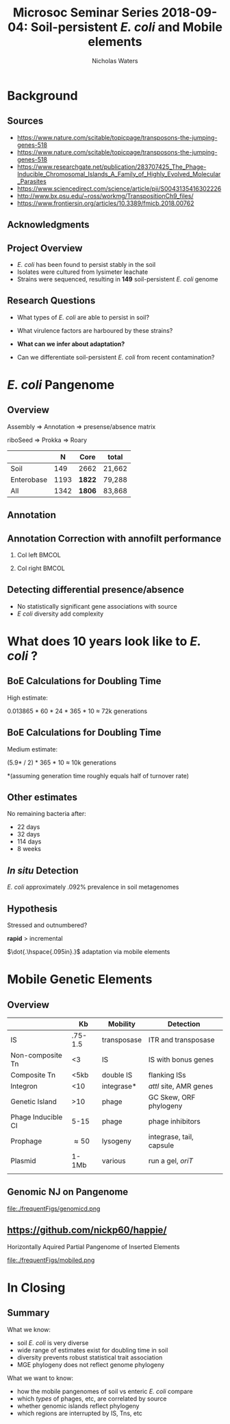 #+STARTUP: showall beamer
#+COLUMNS: %40ITEM %10BEAMER_env(Env) %9BEAMER_envargs(Env Args) %4BEAMER_col(Col) %10BEAMER_extra(Extra)
# +BEAMER_HEADER: \titlegraphic{\includegraphics[height=1.5cm]{InstLogo}}

#+TITLE: \small Microsoc Seminar Series 2018-09-04: \newline\LARGE Soil-persistent /E. coli/ and Mobile elements
# +SUBTITLE: Or, an overview of mobile elements in /E. coli/
#+AUTHOR: Nicholas Waters
# +DATE: \today
# #+SUBTITLE
#+INSTITUTE: National University of Ireland, Galway, Ireland \linebreak The James Hutton Institute, Dundee, Scotland}
#+LATEX_HEADER: \institute{National University of Ireland, Galway, Ireland \\ The James Hutton Institute, Dundee, Scotland}

#+OPTIONS: H:2 toc:nil

#+LATEX_HEADER: \PassOptionsToPackage{draft}{graphicx}

# ################################################ Set the Aspect Ratio #############################
# +LaTeX_CLASS_OPTIONS: [17pt,aspectratio=169]
#+LaTeX_CLASS_OPTIONS: [15pt,aspectratio=43]

#+LATEX_HEADER: \renewcommand*\familydefault{\sfdefault} % make font sansserif
#+LATEX_HEADER: \newcommand{\bt}{\textasciigrave}
#+LATEX_HEADER: \usepackage{xcolor}
#+LATEX_HEADER: \def \ttilde {\raisebox{-.6ex}\textasciitilde~}
#+LATEX_HEADER: \setlength\parindent{0pt} %set indent to zero
#+LATEX_HEADER: \setlength{\parskip}{1em}
#+LATEX_HEADER: \definecolor{bg}{HTML}{B1F4A0}
# +LATEX_HEADER: \lstset{basicstyle=\linespread{1.1}\ttfamily\scriptsize, breaklines=true, backgroundcolor=\color{bashcodebg}, xleftmargin=0.5cm, language=bash, showstringspaces=false, columns=fullflexible}
#+LATEX_HEADER: \usepackage{tcolorbox}

#+LATEX_HEADER: \usepackage{etoolbox}
#+LATEX_HEADER: \usepackage{geometry}
#+LATEX_HEADER: \usepackage[colorlinks = true, linkcolor = blue, urlcolor  = blue, citecolor = blue, anchorcolor = blue]{hyperref}
#+LATEX_HEADER: \let\oldv\verbatim
#+LATEX_HEADER: \let\oldendv\endverbatim
#+LATEX_HEADER: \def\verbatim{\par\setbox0\vbox\bgroup\scriptsize\oldv}
#+LATEX_HEADER: \def\endverbatim{\oldendv\egroup\fboxsep0pt \noindent\colorbox[gray]{0.8}{\usebox0}\par}
#+LaTeX_HEADER: \usepackage{array, booktabs, xcolor, tikz}

#+LaTeX_HEADER: \usepackage{graphicx}

#+LaTeX_HEADER: \usetikzlibrary{arrows, calc, spy, shapes}
#+LaTeX_HEADER: \tikzstyle{square} = [draw]
#+LaTeX_HEADER:\addtobeamertemplate{footnote}{\tiny}{} %\vspace{2ex}}

# set light/ dark theme here
#+LaTeX_HEADER:\usetheme[style=dark]{NUIG}
# light
# +BEAMER: \setbeamertemplate{itemize items}{\includegraphics[width=.6em, valign=c]{./frequentFigs/coli_icon.pdf}}
# dark
#+BEAMER: \setbeamertemplate{itemize items}{\includegraphics[width=.6em, valign=c]{./frequentFigs/coli_icon_D2.pdf}}

* Background
** Sources
- https://www.nature.com/scitable/topicpage/transposons-the-jumping-genes-518
- https://www.nature.com/scitable/topicpage/transposons-the-jumping-genes-518
- https://www.researchgate.net/publication/283707425_The_Phage-Inducible_Chromosomal_Islands_A_Family_of_Highly_Evolved_Molecular_Parasites
- https://www.sciencedirect.com/science/article/pii/S0043135416302226
- http://www.bx.psu.edu/~ross/workmg/TranspositionCh9_files/
- https://www.frontiersin.org/articles/10.3389/fmicb.2018.00762

** Acknowledgments
\small
#+BEGIN_LaTeX
  \begin{columns}[onlytextwidth]
    \column{0.5\textwidth}
    \includegraphics[height=1cm]{2018-03-11_dc_figs/NUI_Galway_BrandMark_A_K.eps}\\
     NUIG Microbiology
      \begin{itemize}
        \item[\square] Dr. Fiona Brennan
        \item[\square] Dr. Florence Abram
        \item[\square] Soil and Environmental Microbiology Research Group
        \item[\square] Functional Environmental Microbiology Group
      \end{itemize}

    \column{0.5\textwidth}
    \vskip .25em
    \includegraphics[height=1cm]{2018-03-11_dc_figs/trimmed_jhi.png}\\
      James Hutton Institute, Dundee
      \begin{itemize}
        \item[\square] Dr. Leighton Pritchard
        \item[\square] Dr. Ashleigh Holmes
      \end{itemize}
\vskip 1cm
  \end{columns}

#+END_LaTeX

** Project Overview
- /E. coli/ has been found to persist stably in the soil
- Isolates were cultured from lysimeter leachate
- Strains were sequenced, resulting in *149* soil-persistent /E. coli/ genome

** Research Questions
- What types of /E. coli/ are able to persist in soil?
#+BEAMER: \pause
- What virulence factors are harboured by these strains?
#+BEAMER: \pause
- *What can we infer about adaptation?*
#+BEAMER: \pause
- Can we differentiate soil-persistent /E. coli/ from recent contamination?

* /E. coli/ Pangenome
** Overview
Assembly  \Rightarrow Annotation \Rightarrow presense/absence matrix \newline
#+Beamer: \pause
riboSeed \Rightarrow Prokka\phantom{duck} \Rightarrow  Roary
#+Beamer: \pause

|            |    N | Core   | total  |
|------------+------+--------+--------|
| Soil       |  149 | 2662   | 21,662 |
| Enterobase | 1193 | *1822* | 79,288 |
| All        | 1342 | *1806* | 83,868 |


# ** Average Nucleotide Identity
# http://widdowquinn.github.io/pyani/
# #+BEGIN_LaTeX
# \begin{tikzpicture}[spy using outlines={black,square,magnification=5, size=6cm,connect spies}]
#   \node[anchor=south west,inner sep=0] (image) at (0,0){
#   \includegraphics[height=.75\paperheight]{../nrw_posters/utrecht2016/figs/ANIm_percentage_identity_edited.pdf}};
# \end{tikzpicture}
# #+END_LaTeX

# ** Average Nucleotide Identity
# :PROPERTIES:
# :BEAMER_opt: fragile
# :END:
# http://widdowquinn.github.io/pyani/
# #+BEGIN_LaTeX
# \begin{tikzpicture}[spy using outlines={black,square,magnification=5, size=6cm,connect spies}]
#   \node[anchor=south west,inner sep=0] (image) at (0,0){
#   \includegraphics[height=.75\paperheight]{../nrw_posters/utrecht2016/figs/ANIm_percentage_identity_edited.pdf}};
#     \spy on ($.53*(image.north)+0.61*(image.east)$) in node at ([xshift=4cm]image.east);
# \end{tikzpicture}
# #+END_LaTeX


** Annotation
#+BEGIN_LaTeX
\noindent
\begin{tikzpicture}
\node [anchor=west] (note) at (-1,4) {\Large Partial};
\begin{scope}[xshift=1.5cm]
    \node[anchor=south west,inner sep=0] (image) at (0,0) {\includegraphics[width=0.67\textwidth]{./frequentFigs/weird_gene3.png}};
    \begin{scope}[x={(image.south east)},y={(image.north west)}]
        \draw[red,ultra thick,rounded corners] (0.5,0.05) rectangle (0.55,0.15);
        \draw [-latex, ultra thick, red] (note) to (0.48,0.1);
    \end{scope}
\end{scope}
\end{tikzpicture}%

#+END_LaTeX

** Annotation Correction with annofilt performance
#+LaTeX: \vskip -2ex
#+LaTeX: \url{https://nickp60.github.io/annofilt/}\vspace{2em}
#+LaTeX: \vskip -6ex
*** Col left 							      :BMCOL:
   :PROPERTIES:
   :BEAMER_col: 0.4
   :BEAMER_opt: [t]
   :END:
#+CAPTION:
#+NAME:   fig:Annofilt
#+ATTR_LATEX: :width \textwidth
[[file:./frequentFigs/ent2d.png]]

*** Col right                                                          :BMCOL:
   :PROPERTIES:
   :BEAMER_col: 0.4
   :BEAMER_opt: [t]
   :END:

#+CAPTION:
#+NAME:   fig:ent1
#+ATTR_LATEX: :width \textwidth
[[file:./frequentFigs/entsd.png]]


** Detecting differential presence/absence

- No statistically significant gene associations with source
- /E coli/ diversity add complexity


# #+LaTeX: \vskip -6ex
# *** Col left 							      :BMCOL:
#    :PROPERTIES:
#    :BEAMER_col: 0.5
#    :BEAMER_opt: [c]
#    :END:

# - Statistically compare traits to a pangenome

# *** Col right                                                          :BMCOL:
#    :PROPERTIES:
#    :BEAMER_col: 0.4
#    :BEAMER_opt: [c]
#    :END:

# #+CAPTION:
# #+NAME:   fig:scoary
# #+ATTR_LATEX: :width \textwidth
# file:./frequentFigs/scoary.png



* What does 10 years look like to /E. coli/ ?

** BoE Calculations for Doubling Time
High estimate:

0.013865 * 60 * 24 * 365 * 10
$\approx$ 72k generations

** BoE Calculations for Doubling Time
Medium estimate:

(5.9* / 2) * 365 * 10
$\approx$ 10k generations


*(assuming generation time roughly equals half of turnover rate)

** Other estimates
No remaining bacteria after:
- 22 days
- 32 days
- 114 days
- 8 weeks

** /In situ/ Detection

/E. coli/  approximately .092% prevalence in soil metagenomes



** Hypothesis
Stressed and outnumbered?

#+Beamer: \pause
*rapid* > incremental

#+BEAMER: \pause
$\dot{.\hspace{.095in}.}$ adaptation via mobile elements

* Mobile Genetic Elements

** Overview

#+BEAMER: \small
|                    |      *Kb* | *Mobility*  | *Detection*               |
|--------------------+-----------+-------------+---------------------------|
| IS                 |   .75-1.5 | transposase | ITR and transposase       |
| Non-composite Tn   |        <3 | IS          | IS with bonus genes       |
| Composite Tn       |      <5kb | double IS   | flanking ISs              |
| Integron           |       <10 | integrase*  | /attI/ site, AMR genes    |
| Genetic Island     |       >10 | phage       | GC Skew, ORF phylogeny    |
| Phage Inducible CI |      5-15 | phage       | phage inhibitors          |
| Prophage           | \approx50 | lysogeny    | integrase, tail, capsule  |
| Plasmid            |     1-1Mb | various     | run a gel, /oriT/         |
|                    |           |             |                           |


** Genomic NJ on Pangenome
#+LaTeX: \vskip -2ex
#+LaTeX: \vspace{2em}
#+LaTeX: \vskip -6ex
#+CAPTION:
#+NAME:   fig:mobiled
#+ATTR_LATEX: :width \textwidth
file:./frequentFigs/genomicd.png

** \url{https://github.com/nickp60/happie/}
Horizontally Aquired Partial Pangenome of Inserted Elements
#+LaTeX: \vskip -2ex
#+LaTeX: \vspace{2em}
#+LaTeX: \vskip -6ex
#+CAPTION:
#+NAME:   fig:mobiled
#+ATTR_LATEX: :width \textwidth
file:./frequentFigs/mobiled.png



* In Closing
** Summary
What we know:
- soil /E. coli/ is very diverse
- wide range of estimates exist for doubling time in soil
- diversity prevents robust statistical trait association
- MGE phylogeny does not reflect genome phylogeny

What we want to know:
- how the mobile pangenomes of soil vs enteric /E. coli/ compare
- which /types/ of phages, etc, are correlated by source
- whether genomic islands reflect phylogeny
- which regions are interrupted by IS, Tns, etc
